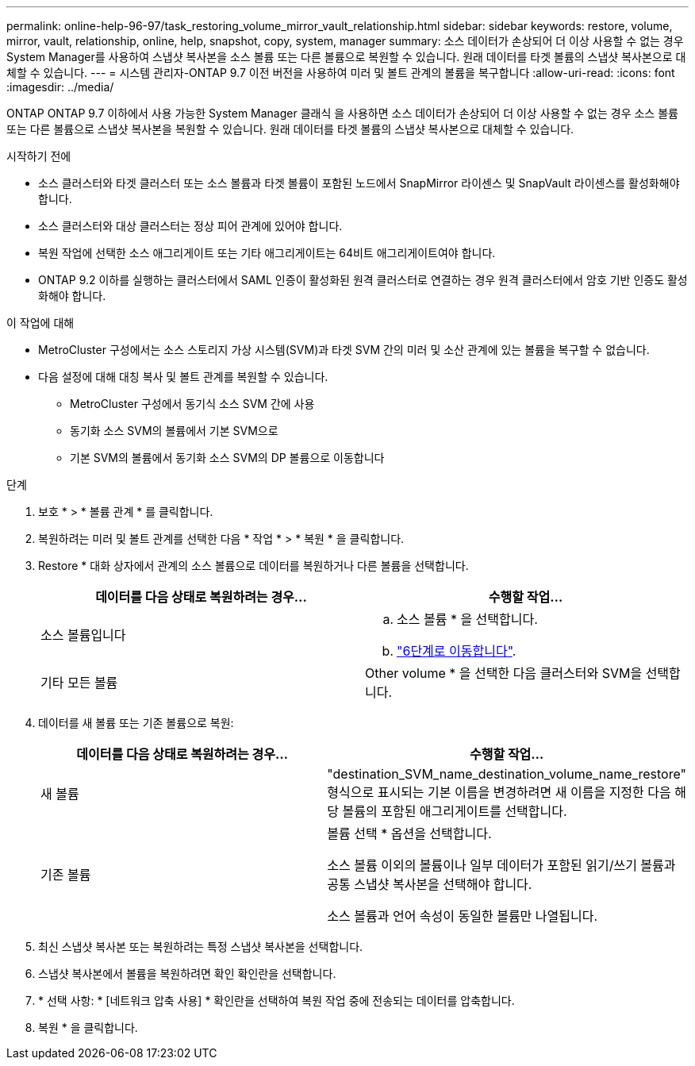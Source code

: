 ---
permalink: online-help-96-97/task_restoring_volume_mirror_vault_relationship.html 
sidebar: sidebar 
keywords: restore, volume, mirror, vault, relationship, online, help, snapshot, copy, system, manager 
summary: 소스 데이터가 손상되어 더 이상 사용할 수 없는 경우 System Manager를 사용하여 스냅샷 복사본을 소스 볼륨 또는 다른 볼륨으로 복원할 수 있습니다. 원래 데이터를 타겟 볼륨의 스냅샷 복사본으로 대체할 수 있습니다. 
---
= 시스템 관리자-ONTAP 9.7 이전 버전을 사용하여 미러 및 볼트 관계의 볼륨을 복구합니다
:allow-uri-read: 
:icons: font
:imagesdir: ../media/


[role="lead"]
ONTAP ONTAP 9.7 이하에서 사용 가능한 System Manager 클래식 을 사용하면 소스 데이터가 손상되어 더 이상 사용할 수 없는 경우 소스 볼륨 또는 다른 볼륨으로 스냅샷 복사본을 복원할 수 있습니다. 원래 데이터를 타겟 볼륨의 스냅샷 복사본으로 대체할 수 있습니다.

.시작하기 전에
* 소스 클러스터와 타겟 클러스터 또는 소스 볼륨과 타겟 볼륨이 포함된 노드에서 SnapMirror 라이센스 및 SnapVault 라이센스를 활성화해야 합니다.
* 소스 클러스터와 대상 클러스터는 정상 피어 관계에 있어야 합니다.
* 복원 작업에 선택한 소스 애그리게이트 또는 기타 애그리게이트는 64비트 애그리게이트여야 합니다.
* ONTAP 9.2 이하를 실행하는 클러스터에서 SAML 인증이 활성화된 원격 클러스터로 연결하는 경우 원격 클러스터에서 암호 기반 인증도 활성화해야 합니다.


.이 작업에 대해
* MetroCluster 구성에서는 소스 스토리지 가상 시스템(SVM)과 타겟 SVM 간의 미러 및 소산 관계에 있는 볼륨을 복구할 수 없습니다.
* 다음 설정에 대해 대칭 복사 및 볼트 관계를 복원할 수 있습니다.
+
** MetroCluster 구성에서 동기식 소스 SVM 간에 사용
** 동기화 소스 SVM의 볼륨에서 기본 SVM으로
** 기본 SVM의 볼륨에서 동기화 소스 SVM의 DP 볼륨으로 이동합니다




.단계
. 보호 * > * 볼륨 관계 * 를 클릭합니다.
. 복원하려는 미러 및 볼트 관계를 선택한 다음 * 작업 * > * 복원 * 을 클릭합니다.
. Restore * 대화 상자에서 관계의 소스 볼륨으로 데이터를 복원하거나 다른 볼륨을 선택합니다.
+
|===
| 데이터를 다음 상태로 복원하려는 경우... | 수행할 작업... 


 a| 
소스 볼륨입니다
 a| 
.. 소스 볼륨 * 을 선택합니다.
.. link:#step6["6단계로 이동합니다"].




 a| 
기타 모든 볼륨
 a| 
Other volume * 을 선택한 다음 클러스터와 SVM을 선택합니다.

|===
. 데이터를 새 볼륨 또는 기존 볼륨으로 복원:
+
|===
| 데이터를 다음 상태로 복원하려는 경우... | 수행할 작업... 


 a| 
새 볼륨
 a| 
"destination_SVM_name_destination_volume_name_restore" 형식으로 표시되는 기본 이름을 변경하려면 새 이름을 지정한 다음 해당 볼륨의 포함된 애그리게이트를 선택합니다.



 a| 
기존 볼륨
 a| 
볼륨 선택 * 옵션을 선택합니다.

소스 볼륨 이외의 볼륨이나 일부 데이터가 포함된 읽기/쓰기 볼륨과 공통 스냅샷 복사본을 선택해야 합니다.

소스 볼륨과 언어 속성이 동일한 볼륨만 나열됩니다.

|===
. 최신 스냅샷 복사본 또는 복원하려는 특정 스냅샷 복사본을 선택합니다.
. [[step6]] 스냅샷 복사본에서 볼륨을 복원하려면 확인 확인란을 선택합니다.
. * 선택 사항: * [네트워크 압축 사용] * 확인란을 선택하여 복원 작업 중에 전송되는 데이터를 압축합니다.
. 복원 * 을 클릭합니다.

